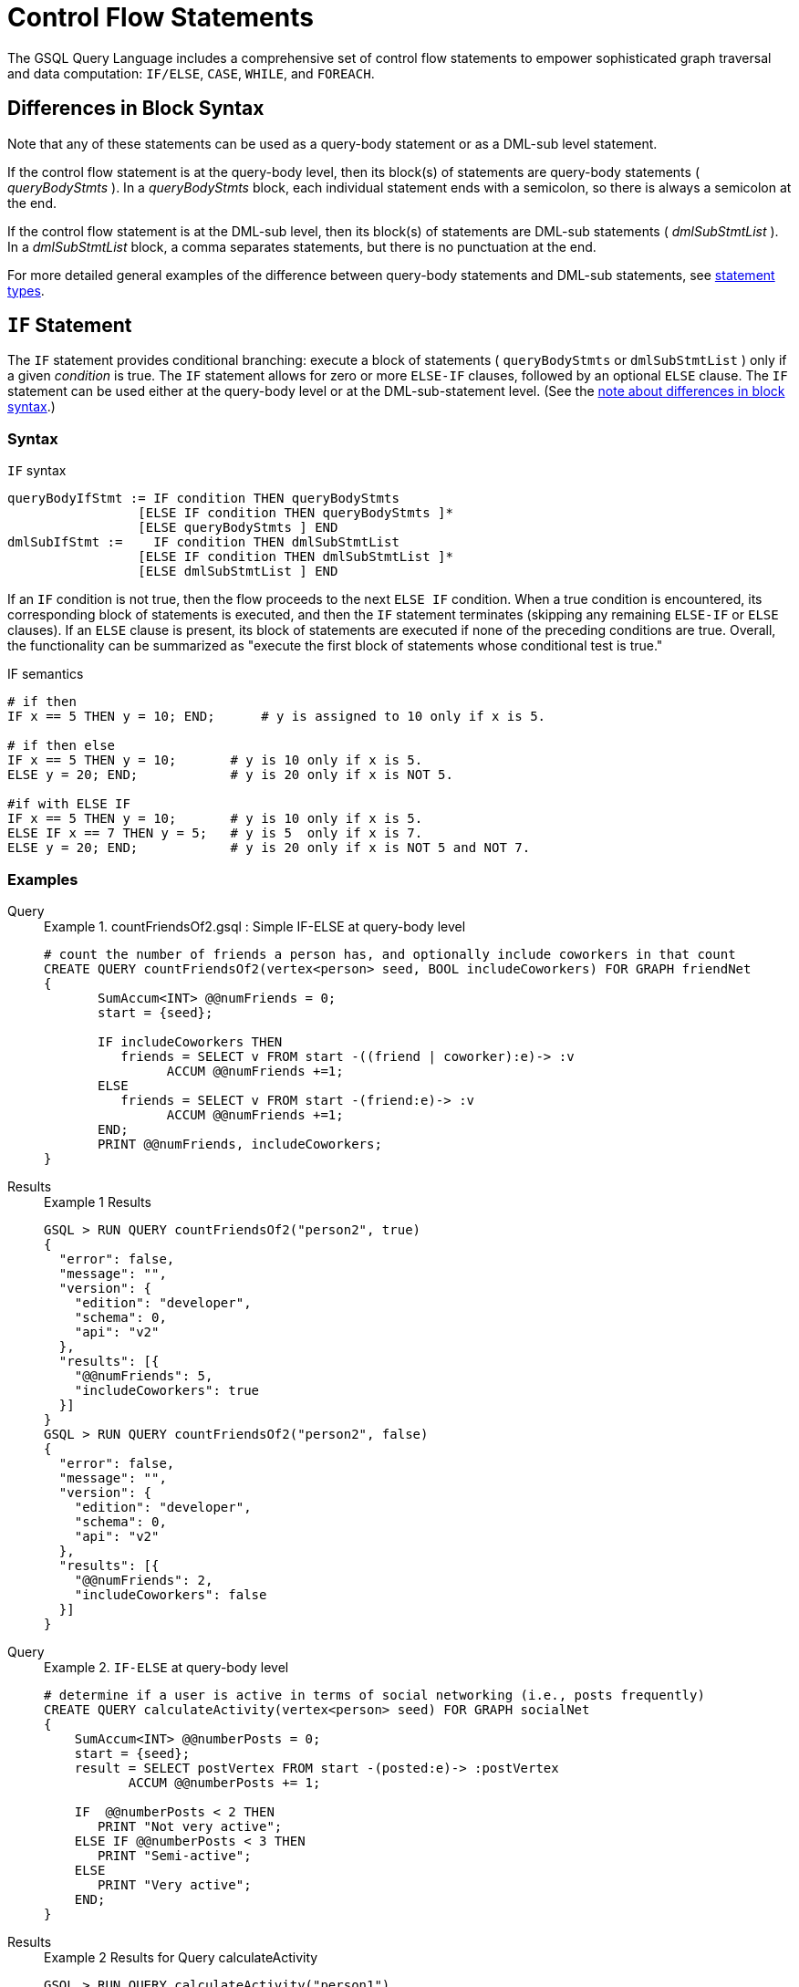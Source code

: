 = Control Flow Statements
:description: Reference for control flow statements in the GSQL query language.
:stem: latexmath

The GSQL Query Language includes a comprehensive set of control flow statements to empower sophisticated graph traversal and data computation: `IF/ELSE`, `CASE`, `WHILE`, and `FOREACH`.

[#_differences_in_block_syntax]
== Differences in Block Syntax

Note that any of these statements can be used as a query-body statement or as a DML-sub level statement.

If the control flow statement is at the query-body level, then its block(s) of statements are query-body statements ( _queryBodyStmts_ ).
In a _queryBodyStmts_ block, each individual statement ends with a semicolon, so there is always a semicolon at the end.

If the control flow statement is at the DML-sub level, then its block(s) of statements are DML-sub statements ( _dmlSubStmtList_ ).
In a _dmlSubStmtList_ block, a comma separates statements, but there is no punctuation at the end.

For more detailed general examples of the difference between query-body statements and DML-sub statements, see xref:query-operations.adoc#_statement_types[statement types].

== `IF` Statement

The `IF` statement provides conditional branching: execute a block of statements ( `queryBodyStmts` or `dmlSubStmtList` ) only if a given _condition_ is true.
The `IF` statement allows for zero or more `ELSE-IF` clauses, followed by an optional `ELSE` clause.
The `IF` statement can be used either at the query-body level or at the DML-sub-statement level. (See the xref:querying:control-flow-statements.adoc#_differences_in_block_syntax[note about differences in block syntax].)


=== Syntax
.`IF` syntax
[source,ebnf]
----
queryBodyIfStmt := IF condition THEN queryBodyStmts
                 [ELSE IF condition THEN queryBodyStmts ]*
                 [ELSE queryBodyStmts ] END
dmlSubIfStmt :=    IF condition THEN dmlSubStmtList
                 [ELSE IF condition THEN dmlSubStmtList ]*
                 [ELSE dmlSubStmtList ] END
----

If an `IF` condition is not true, then the flow proceeds to the next `ELSE IF` condition.
When a true condition is encountered, its corresponding block of statements is executed, and then the `IF` statement terminates (skipping any remaining `ELSE-IF` or `ELSE` clauses).
If an `ELSE` clause is present, its block of statements are executed if none of the preceding conditions are true.
Overall, the functionality can be summarized as "execute the first block of statements whose conditional test is true."

.IF semantics
[source,gsql]
----
# if then
IF x == 5 THEN y = 10; END;      # y is assigned to 10 only if x is 5.

# if then else
IF x == 5 THEN y = 10;       # y is 10 only if x is 5.
ELSE y = 20; END;            # y is 20 only if x is NOT 5.

#if with ELSE IF
IF x == 5 THEN y = 10;       # y is 10 only if x is 5.
ELSE IF x == 7 THEN y = 5;   # y is 5  only if x is 7.
ELSE y = 20; END;            # y is 20 only if x is NOT 5 and NOT 7.
----

=== Examples

[tabs]
====
Query::
+
--
.Example 1. countFriendsOf2.gsql : Simple IF-ELSE at query-body level
[source,gsql]
----
# count the number of friends a person has, and optionally include coworkers in that count
CREATE QUERY countFriendsOf2(vertex<person> seed, BOOL includeCoworkers) FOR GRAPH friendNet
{
       SumAccum<INT> @@numFriends = 0;
       start = {seed};

       IF includeCoworkers THEN
          friends = SELECT v FROM start -((friend | coworker):e)-> :v
                ACCUM @@numFriends +=1;
       ELSE
          friends = SELECT v FROM start -(friend:e)-> :v
                ACCUM @@numFriends +=1;
       END;
       PRINT @@numFriends, includeCoworkers;
}
----
--
Results::
+
--
.Example 1 Results
[source,gsql]
----
GSQL > RUN QUERY countFriendsOf2("person2", true)
{
  "error": false,
  "message": "",
  "version": {
    "edition": "developer",
    "schema": 0,
    "api": "v2"
  },
  "results": [{
    "@@numFriends": 5,
    "includeCoworkers": true
  }]
}
GSQL > RUN QUERY countFriendsOf2("person2", false)
{
  "error": false,
  "message": "",
  "version": {
    "edition": "developer",
    "schema": 0,
    "api": "v2"
  },
  "results": [{
    "@@numFriends": 2,
    "includeCoworkers": false
  }]
}
----
--
====

[tabs]
====
Query::
+
--
.Example 2. `IF-ELSE` at query-body level
[source,gsql]
----
# determine if a user is active in terms of social networking (i.e., posts frequently)
CREATE QUERY calculateActivity(vertex<person> seed) FOR GRAPH socialNet
{
    SumAccum<INT> @@numberPosts = 0;
    start = {seed};
    result = SELECT postVertex FROM start -(posted:e)-> :postVertex
           ACCUM @@numberPosts += 1;

    IF  @@numberPosts < 2 THEN
       PRINT "Not very active";
    ELSE IF @@numberPosts < 3 THEN
       PRINT "Semi-active";
    ELSE
       PRINT "Very active";
    END;
}
----
--

Results::
+
--
.Example 2 Results for Query calculateActivity

[source,gsql]
----
GSQL > RUN QUERY calculateActivity("person1")
{
  "error": false,
  "message": "",
  "version": {
    "edition": "developer",
    "schema": 0,
    "api": "v2"
  },
  "results": [{"Not very active": "Not very active"}]
}
GSQL > RUN QUERY calculateActivity("person5")
{
  "error": false,
  "message": "",
  "version": {
    "edition": "developer",
    "schema": 0,
    "api": "v2"
  },
  "results": [{"Semi-active": "Semi-active"}]
}
----
--
====

[tabs]
====
Query::
+
--
.Example 3. Nested IF at query-body level
[source,gsql]
----
# use a more advanced activity calculation, taking into account number of posts
# and number of likes that a user made
CREATE QUERY calculateInDepthActivity(vertex<person> seed) FOR GRAPH socialNet
{
    SumAccum<INT> @@numberPosts = 0;
    SumAccum<INT> @@numberLikes = 0;
    start = {seed};
    result = SELECT postVertex FROM start -(posted:e)-> :postVertex
           ACCUM @@numberPosts += 1;
    result = SELECT likedPost FROM start -(liked:e)-> :likedPost
           ACCUM @@numberLikes += 1;

    IF @@numberPosts < 2 THEN
        IF @@numberLikes < 1 THEN
            PRINT "Not very active";
        ELSE
            PRINT "Semi-active";
        END;
    ELSE IF @@numberPosts < 3 THEN
        IF @@numberLikes < 2 THEN
            PRINT "Semi-active";
        ELSE
            PRINT "Active";
        END;
    ELSE
        PRINT "Very active";
    END;
}
----
--

Results::
+
--
.Example 3 Results for Query calculateInDepthActivity
[source,gsql]
----
GSQL > RUN QUERY calculateInDepthActivity("person1")
{
  "error": false,
  "message": "",
  "version": {
    "edition": "developer",
    "schema": 0,
    "api": "v2"
  },
  "results": [{"Semi-active": "Semi-active"}]
}
----
--
====

[tabs]
====
Query::
+
--
.Example 4. Nested IF at DML-sub level
[source,gsql]
----
# give each user post an accumulated rating based on the subject and how many likes it has
# This query is equivalent to the query ratePosts shown above
CREATE QUERY ratePosts2() FOR GRAPH socialNet {
    SumAccum<INT> @rating = 0;
    allPeople = {person.*};

    results = SELECT v FROM allPeople -(:e)-> post:v
        ACCUM IF e.type == "posted" THEN
                IF v.subject == "cats" THEN
                  v.@rating += -1     # -1 if post is about cats
                ELSE IF v.subject == "Graphs" THEN
                  v.@rating += 2      # +2 if post is about graphs
                ELSE IF v.subject == "tigergraph" THEN
                  v.@rating += 10     # +10 if post is about tigergraph
                END
              ELSE IF e.type == "liked" THEN
                v.@rating += 3                            # +3 each time post was liked
            END
        ORDER BY v.@rating DESC
        LIMIT 5;
    PRINT results;
}
----
--

Results::
+
--
.Example 4 Results for Query ratePosts2
[source,gsql]
----
GSQL > RUN QUERY ratePosts2()
{
  "error": false,
  "message": "",
  "version": {
    "edition": "developer",
    "schema": 0,
    "api": "v2"
  },
  "results": [{"results": [
    {
      "v_id": "6",
      "attributes": {
        "postTime": "2011-02-05 02:02:05",
        "subject": "tigergraph",
        "@rating": 13
      },
      "v_type": "post"
    },
    {
      "v_id": "0",
      "attributes": {
        "postTime": "2010-01-12 11:22:05",
        "subject": "Graphs",
        "@rating": 11
      },
      "v_type": "post"
    },
    {
      "v_id": "1",
      "attributes": {
        "postTime": "2011-03-03 23:02:00",
        "subject": "tigergraph",
        "@rating": 10
      },
      "v_type": "post"
    },
    {
      "v_id": "5",
      "attributes": {
        "postTime": "2011-02-06 01:02:02",
        "subject": "tigergraph",
        "@rating": 10
      },
      "v_type": "post"
    },
    {
      "v_id": "4",
      "attributes": {
        "postTime": "2011-02-07 05:02:51",
        "subject": "coffee",
        "@rating": 6
      },
      "v_type": "post"
    }
  ]}]
}
----
--
====


== `CASE` Statement

The `CASE` statement provides conditional branching: execute a block of statements only if a given condition is true.
`CASE` statements can be used as query-body statements or DML-sub-statements. (See <<_differences_in_block_syntax,note about differences in block syntax>>.)

=== Syntax
.`CASE` syntax
[source,ebnf]
----
queryBodyCaseStmt := CASE  (WHEN condition THEN queryBodyStmts)+ [ELSE queryBodyStmts] END
               | CASE expr (WHEN constant  THEN queryBodyStmts)+ [ELSE queryBodyStmts] END
dmlSubCaseStmt := CASE     (WHEN condition THEN dmlSubStmtList)+ [ELSE dmlSubStmtList] END
               | CASE expr (WHEN constant  THEN dmlSubStmtList)+ [ELSE dmlSubStmtList] END
----


One `CASE` statement contains one or more `WHEN-THEN` clauses, each `WHEN` presenting one expression.
The `CASE` statement may also have one `ELSE` clause whose statements are executed if none of the preceding conditions are true.

There are two syntax of the `CASE` statement: one equivalent to an if-else statement, and the other is structured like a switch statement.
The if-else version evaluates the boolean _condition_ within each `WHEN` clause and executes the first block of statements whose _condition_ is true.
The optional concluding `ELSE` clause is executed only if all `WHEN` clause conditions are false.

The switch version evaluates the expression following the keyword `WHEN` and compares its value to the expression immediately following the keyword `CASE`.
These expressions do not need to be boolean; the `CASE` statement compares pairs of expressions to see if their values are equal.
The first `WHEN-THEN` clause to have an expression value equal to the `CASE` expression value is executed; the remaining clauses are skipped. The optional `ELSE` clause is executed only if no `WHEN` clause expression has a value matching the `CASE` value.

.CASE Semantics
[source,gsql]
----
STRING drink = "Juice";

# CASE statement: if-else version
CASE
  WHEN drink == "Juice" THEN @@calories += 50
  WHEN drink == "Soda"  THEN @@calories += 120
  ...
  ELSE @@calories = 0       # Optional else-clause
END
# Since drink = "Juice", 50 will be added to calories

# CASE statement: switch version
CASE drink
  WHEN "Juice" THEN @@calories += 50
  WHEN "Soda"  THEN @@calories += 120
  ...
  ELSE  @@calories = 0    # Optional else-clause
END
# Since drink = "Juice", 50 will be added to calories
----


=== Examples

[tabs]
====
Query::
+
--
.Example 1. CASE as IF-ELSE
[source,gsql]
----
# Display the total number of times connected users posted about a certain subject
CREATE QUERY userNetworkPosts (vertex<person> seedUser, STRING subjectName) FOR GRAPH socialNet {
    SumAccum<INT> @@topicSum = 0;
    OrAccum @visited;
    reachableVertices = {};            # empty vertex set
    visitedVertices (ANY) = {seedUser};  # set that can contain ANY type of vertex

    WHILE visitedVertices.size() !=0 DO        # loop terminates when all neighbors are visited
        visitedVertices = SELECT s              # s is all neighbors of visitedVertices which have not been visited
            FROM visitedVertices-(:e)->:s
            WHERE s.@visited == false
            ACCUM s.@visited = true,
                CASE
                    WHEN s.type == "post" and s.subject == subjectName THEN @@topicSum += 1
                END;
    END;
    PRINT @@topicSum;
}
----
--

Results::
+
--
.Example 1 Results for Query userNetworkPosts
[source,gsql]
----
GSQL > RUN QUERY userNetworkPosts("person1", "Graphs")
{
  "error": false,
  "message": "",
  "version": {
    "edition": "developer",
    "schema": 0,
    "api": "v2"
  },
  "results": [{"@@topicSum": 3}]
}
----
--
====

[tabs]
====
Query::
+
--
.Example 2. CASE as switch
[source,gsql]
----
# tally male and female friends of the starting vertex
CREATE QUERY countGenderOfFriends(vertex<person> seed) FOR GRAPH socialNet {
       SumAccum<INT> @@males = 0;
       SumAccum<INT> @@females = 0;
       SumAccum<INT> @@unknown = 0;
       startingVertex = {seed};

       people = SELECT v FROM startingVertex -(friend:e)->:v
       	        ACCUM CASE v.gender
	      	      WHEN "Male" THEN @@males += 1
		   		  WHEN "Female" THEN @@females +=1
		    	  ELSE @@unknown += 1
		   	    END;
	PRINT @@males, @@females, @@unknown;
}
----
--

Results::
+
--
.Example 2 Results for Query countGenderOfFriends
[source,gsql]
----
GSQL > RUN QUERY countGenderOfFriends("person4")
{
  "error": false,
  "message": "",
  "version": {
    "edition": "developer",
    "schema": 0,
    "api": "v2"
  },
  "results": [{
    "@@males": 2,
    "@@unknown": 0,
    "@@females": 1
  }]
}
----
--
====

[tabs]
====
Query::
+
--
.Example 3. Multiple CASE statements
[source,gsql]
----
# give each social network user a social impact score which accumulates
# based on how many friends and posts they have
CREATE QUERY scoreSocialImpact() FOR GRAPH socialNet api("v2") {
       SumAccum<INT> @socialImpact = 0;
       allPeople = {person.*};
       people = SELECT v FROM allPeople:v
              ACCUM CASE WHEN v.outdegree("friend") > 1 THEN v.@socialImpact +=1 END, # +1 point for having > 1 friend
                    CASE WHEN v.outdegree("friend") > 2 THEN v.@socialImpact +=1 END, # +1 point for having > 2 friends
                    CASE WHEN v.outdegree("posted") > 1 THEN v.@socialImpact +=1 END, # +1 point for having > 1 posts
                    CASE WHEN v.outdegree("posted") > 3 THEN v.@socialImpact +=2 END; # +2 points for having > 2 posts
       #PRINT people.@socialImpact;       // api v1
       PRINT people[people.@socialImpact]; // api v2
}
----
--

Results::
+
--
.Example 3 Results for Query scoreSocialImpact
[source,gsql]
----
GSQL > RUN QUERY scoreSocialImpact()
{
  "error": false,
  "message": "",
  "version": {
    "edition": "developer",
    "schema": 0,
    "api": "v2"
  },
  "results": [{"people": [
    {
      "v_id": "person4",
      "attributes": {"people.@socialImpact": 2},
      "v_type": "person"
    },
    {
      "v_id": "person3",
      "attributes": {"people.@socialImpact": 1},
      "v_type": "person"
    },
    {
      "v_id": "person7",
      "attributes": {"people.@socialImpact": 2},
      "v_type": "person"
    },
    {
      "v_id": "person1",
      "attributes": {"people.@socialImpact": 1},
      "v_type": "person"
    },
    {
      "v_id": "person5",
      "attributes": {"people.@socialImpact": 2},
      "v_type": "person"
    },
    {
      "v_id": "person6",
      "attributes": {"people.@socialImpact": 2},
      "v_type": "person"
    },
    {
      "v_id": "person2",
      "attributes": {"people.@socialImpact": 1},
      "v_type": "person"
    },
    {
      "v_id": "person8",
      "attributes": {"people.@socialImpact": 3},
      "v_type": "person"
    }
  ]}]
}
----
--
====

[tabs]
====
Query::
+
--
.Example 4. Nested CASE statements
[source,gsql]
----
# give each user post a rating based on the subject and how many likes it has
CREATE QUERY ratePosts() FOR GRAPH socialNet api("v2") {
  SumAccum<INT> @rating = 0;
  allPeople = {person.*};

  results = SELECT v FROM allPeople -(:e)-> post:v
    ACCUM CASE e.type
      WHEN "posted" THEN
        CASE
          WHEN v.subject == "cats" THEN v.@rating += -1    # -1 if post about cats
          WHEN v.subject == "Graphs" THEN v.@rating += 2   # +2 if post about graphs
          WHEN v.subject == "tigergraph" THEN v.@rating += 10 # +10 if post about tigergraph
          END
      WHEN "liked" THEN v.@rating += 3                 # +3 each time post was liked
      END;
  #PRINT results.@rating; // api v1
  PRINT results[results.@rating]; // api v2
}
----
--

Results::
+
--
.Example 4 Results for Query ratePosts
[source,gsql]
----
GSQL > RUN QUERY ratePosts()
{
  "error": false,
  "message": "",
  "version": {
    "edition": "developer",
    "schema": 0,
    "api": "v2"
  },
  "results": [{"results": [
    {
      "v_id": "0",
      "attributes": {"results.@rating": 11},
      "v_type": "post"
    },
    {
      "v_id": "10",
      "attributes": {"results.@rating": 2},
      "v_type": "post"
    },
    {
      "v_id": "2",
      "attributes": {"results.@rating": 0},
      "v_type": "post"
    },
    {
      "v_id": "4",
      "attributes": {"results.@rating": 6},
      "v_type": "post"
    },
    {
      "v_id": "9",
      "attributes": {"results.@rating": -1},
      "v_type": "post"
    },
    {
      "v_id": "3",
      "attributes": {"results.@rating": 2},
      "v_type": "post"
    },
    {
      "v_id": "5",
      "attributes": {"results.@rating": 10},
      "v_type": "post"
    },
    {
      "v_id": "7",
      "attributes": {"results.@rating": 2},
      "v_type": "post"
    },
    {
      "v_id": "1",
      "attributes": {"results.@rating": 10},
      "v_type": "post"
    },
    {
      "v_id": "11",
      "attributes": {"results.@rating": -1},
      "v_type": "post"
    },
    {
      "v_id": "8",
      "attributes": {"results.@rating": 2},
      "v_type": "post"
    },
    {
      "v_id": "6",
      "attributes": {"results.@rating": 13},
      "v_type": "post"
    }
  ]}]
}
----
--
====


== `WHILE` Statement

The WHILE statement provides unbounded iteration over a block of statements. WHILE statements can be used as query-body statements or DML-sub-statements. (See the xref:querying:control-flow-statements.adoc#_differences_in_block_syntax[note about differences in block syntax].)

=== Syntax
.WHILE syntax
[source,ebnf]
----
queryBodyWhileStmt := WHILE condition [LIMIT simpleSize] DO queryBodyStmts END
dmlSubWhileStmt :=    WHILE condition [LIMIT simpleSize] DO dmlSubStmtList END
simpleSize := integer | varName | paramName
----

The `WHILE` statement iterates over its body ( _queryBodyStmts_ or _dmlSubStmtList_ ) until the _condition_ evaluates to false or until the iteration limit is met.  A _condition_ is any expression that evaluates to a boolean.
The condition is evaluated before each iteration. `CONTINUE` statements can be used to change the control flow within the while block. `BREAK` statements can be used to exit the while loop.

A `WHILE` statement may have an optional `LIMIT` clause.
`LIMIT` clauses has a constant positive integer value or integer variable to constrain the maximum number of loop iterations.
The example below demonstrates how the `LIMIT` behaves.

[CAUTION]
====
If a limit value is not specified, it is possible for a WHILE loop to iterate infinitely. It is the responsibility of the query author to design the condition logic so that it is guaranteed to eventually be true (or to set a limit).
====

.WHILE LIMIT semantics
[source,gsql]
----
# These three WHILE statements behave the same.  Each terminates when
# (v.size == 0) or after 5 iterations of the loop.
WHILE v.size() !=0 LIMIT 5 DO
    # Some statements		
END;

INT iter = 0;
WHILE (v.size() !=0) AND (iter < 5) DO
	# Some statements
    iter = iter + 1;		
END;

INT iter = 0;
WHILE v.size() !=0 DO
    IF iter == 5 THEN  BREAK;  END;
    # Some statements	
	iter = iter + 1;	
END;
----

=== Examples

Below are a number of examples that demonstrate the use of `WHILE` statements.

[tabs]
====
Query::
+
--
.Example 1. Simple WHILE loop
[source,gsql]
----
# find all vertices which are reachable from a starting seed vertex (i.e., breadth-first search)
CREATE QUERY reachable(vertex<person> seed) FOR GRAPH workNet
{
    OrAccum @visited;
    reachableVertices = {};        # empty vertex set
    visitedVertices (ANY) = {seed};  # set that can contain ANY type of vertex

    WHILE visitedVertices.size() !=0 DO        # loop terminates when all neighbors are visited
        visitedVertices = SELECT s              # s is all neighbors of visitedVertices which have not been visited
                FROM visitedVertices-(:e)->:s
                WHERE s.@visited == false
                POST-ACCUM s.@visited = true;
        reachableVertices = reachableVertices UNION visitedVertices;
    END;
    PRINT reachableVertices;
}
----
--

Results::
+
--
.reachable Results
[source,gsql]
----
GSQL > RUN QUERY reachable("person1")
{
  "error": false,
  "message": "",
  "version": {
    "edition": "developer",
    "schema": 0,
    "api": "v2"
  },
  "results": [{"reachableVertices": [
    {
      "v_id": "person3",
      "attributes": {
        "interestList": ["teaching"],
        "skillSet": [ 6, 1, 4 ],
        "skillList": [ 4, 1, 6 ],
        "locationId": "jp",
        "interestSet": ["teaching"],
        "@visited": true,
        "id": "person3"
      },
      "v_type": "person"
    },
    {
      "v_id": "person9",
      "attributes": {
        "interestList": [ "financial", "teaching" ],
        "skillSet": [ 2, 7, 4 ],
        "skillList": [ 4, 7, 2 ],
        "locationId": "us",
        "interestSet": [ "teaching", "financial" ],
        "@visited": true,
        "id": "person9"
      },
      "v_type": "person"
    },
    {
      "v_id": "person4",
      "attributes": {
        "interestList": ["football"],
        "skillSet": [ 10, 1, 4 ],
        "skillList": [ 4, 1, 10 ],
        "locationId": "us",
        "interestSet": ["football"],
        "@visited": true,
        "id": "person4"
      },
      "v_type": "person"
    },
    {
      "v_id": "person7",
      "attributes": {
        "interestList": [ "art", "sport" ],
        "skillSet": [ 6, 8 ],
        "skillList": [ 8, 6 ],
        "locationId": "us",
        "interestSet": [ "sport", "art" ],
        "@visited": true,
        "id": "person7"
      },
      "v_type": "person"
    },
    {
      "v_id": "person1",
      "attributes": {
        "interestList": [ "management", "financial" ],
        "skillSet": [ 3, 2, 1 ],
        "skillList": [ 1, 2, 3 ],
        "locationId": "us",
        "interestSet": [ "financial", "management" ],
        "@visited": true,
        "id": "person1"
      },
      "v_type": "person"
    },
    {
      "v_id": "person5",
      "attributes": {
        "interestList": [ "sport", "financial", "engineering" ],
        "skillSet": [ 5, 2, 8 ],
        "skillList": [ 8, 2, 5 ],
        "locationId": "can",
        "interestSet": [ "engineering", "financial", "sport" ],
        "@visited": true,
        "id": "person5"
      },
      "v_type": "person"
    },
    {
      "v_id": "person6",
      "attributes": {
        "interestList": [ "music", "art" ],
        "skillSet": [ 10, 7 ],
        "skillList": [ 7, 10 ],
        "locationId": "jp",
        "interestSet": [ "art", "music" ],
        "@visited": true,
        "id": "person6"
      },
      "v_type": "person"
    },
    {
      "v_id": "person2",
      "attributes": {
        "interestList": ["engineering"],
        "skillSet": [ 6, 5, 3, 2 ],
        "skillList": [ 2, 3, 5, 6 ],
        "locationId": "chn",
        "interestSet": ["engineering"],
        "@visited": true,
        "id": "person2"
      },
      "v_type": "person"
    },
    {
      "v_id": "person8",
      "attributes": {
        "interestList": ["management"],
        "skillSet": [ 2, 5, 1 ],
        "skillList": [ 1, 5, 2 ],
        "locationId": "chn",
        "interestSet": ["management"],
        "@visited": true,
        "id": "person8"
      },
      "v_type": "person"
    },
    {
      "v_id": "company3",
      "attributes": {
        "country": "jp",
        "@visited": true,
        "id": "company3"
      },
      "v_type": "company"
    },
    {
      "v_id": "company2",
      "attributes": {
        "country": "chn",
        "@visited": true,
        "id": "company2"
      },
      "v_type": "company"
    },
    {
      "v_id": "company1",
      "attributes": {
        "country": "us",
        "@visited": true,
        "id": "company1"
      },
      "v_type": "company"
    },
    {
      "v_id": "person10",
      "attributes": {
        "interestList": [ "football", "sport" ],
        "skillSet": [3],
        "skillList": [3],
        "locationId": "us",
        "interestSet": [ "sport", "football" ],
        "@visited": true,
        "id": "person10"
      },
      "v_type": "person"
    }
  ]}]
}
----
--
====

[tabs]
====
Query::
+
--
.Example 2. WHILE loop using a LIMIT
[source,gsql]
----
# find all vertices reachable within two hops from a starting seed vertex (i.e., breadth-first search)
CREATE QUERY reachableWithinTwo(vertex<person> seed) FOR GRAPH workNet
{
    OrAccum @visited;
    reachableVertices = {};        # empty vertex set
    visitedVertices (ANY) = {seed};  # set that can contain ANY type of vertex

    WHILE visitedVertices.size() !=0 LIMIT 2 DO # loop terminates when all neighbors within 2-hops of the seed vertex are visited
        visitedVertices = SELECT s               # s is all neighbors of visitedVertices which have not been visited
                FROM visitedVertices-(:e)->:s
                WHERE s.@visited == false
                POST-ACCUM s.@visited = true;
        reachableVertices = reachableVertices UNION visitedVertices;
    END;
    PRINT reachableVertices;
}
----
--

Results::
+
--
.reachableWithinTwo Results
[source,gsql]
----
GSQL > RUN QUERY reachableWithinTwo("person1")
{
  "error": false,
  "message": "",
  "version": {
    "edition": "developer",
    "schema": 0,
    "api": "v2"
  },
  "results": [{"reachableVertices": [
    {
      "v_id": "person4",
      "attributes": {
        "interestList": ["football"],
        "skillSet": [ 10, 1, 4 ],
        "skillList": [ 4, 1, 10 ],
        "locationId": "us",
        "interestSet": ["football"],
        "@visited": true,
        "id": "person4"
      },
      "v_type": "person"
    },
    {
      "v_id": "person3",
      "attributes": {
        "interestList": ["teaching"],
        "skillSet": [ 6, 1, 4 ],
        "skillList": [ 4, 1, 6 ],
        "locationId": "jp",
        "interestSet": ["teaching"],
        "@visited": true,
        "id": "person3"
      },
      "v_type": "person"
    },
    {
      "v_id": "person9",
      "attributes": {
        "interestList": [ "financial", "teaching" ],
        "skillSet": [ 2, 7, 4 ],
        "skillList": [ 4, 7, 2 ],
        "locationId": "us",
        "interestSet": [ "teaching", "financial" ],
        "@visited": true,
        "id": "person9"
      },
      "v_type": "person"
    },
    {
      "v_id": "person5",
      "attributes": {
        "interestList": [ "sport", "financial", "engineering" ],
        "skillSet": [ 5, 2, 8 ],
        "skillList": [ 8, 2, 5 ],
        "locationId": "can",
        "interestSet": [ "engineering", "financial", "sport" ],
        "@visited": true,
        "id": "person5"
      },
      "v_type": "person"
    },
    {
      "v_id": "person6",
      "attributes": {
        "interestList": [ "music", "art" ],
        "skillSet": [ 10, 7 ],
        "skillList": [ 7, 10 ],
        "locationId": "jp",
        "interestSet": [ "art", "music" ],
        "@visited": true,
        "id": "person6"
      },
      "v_type": "person"
    },
    {
      "v_id": "person10",
      "attributes": {
        "interestList": [ "football", "sport" ],
        "skillSet": [3],
        "skillList": [3],
        "locationId": "us",
        "interestSet": [ "sport", "football" ],
        "@visited": true,
        "id": "person10"
      },
      "v_type": "person"
    },
    {
      "v_id": "person8",
      "attributes": {
        "interestList": ["management"],
        "skillSet": [ 2, 5, 1 ],
        "skillList": [ 1, 5, 2 ],
        "locationId": "chn",
        "interestSet": ["management"],
        "@visited": true,
        "id": "person8"
      },
      "v_type": "person"
    },
    {
      "v_id": "company1",
      "attributes": {
        "country": "us",
        "@visited": true,
        "id": "company1"
      },
      "v_type": "company"
    },
    {
      "v_id": "person2",
      "attributes": {
        "interestList": ["engineering"],
        "skillSet": [ 6, 5, 3, 2 ],
        "skillList": [ 2, 3, 5, 6 ],
        "locationId": "chn",
        "interestSet": ["engineering"],
        "@visited": true,
        "id": "person2"
      },
      "v_type": "person"
    },
    {
      "v_id": "company2",
      "attributes": {
        "country": "chn",
        "@visited": true,
        "id": "company2"
      },
      "v_type": "company"
    },
    {
      "v_id": "person7",
      "attributes": {
        "interestList": [ "art", "sport" ],
        "skillSet": [ 6, 8 ],
        "skillList": [ 8, 6 ],
        "locationId": "us",
        "interestSet": [ "sport", "art" ],
        "@visited": true,
        "id": "person7"
      },
      "v_type": "person"
    },
    {
      "v_id": "person1",
      "attributes": {
        "interestList": [ "management", "financial" ],
        "skillSet": [ 3, 2, 1 ],
        "skillList": [ 1, 2, 3 ],
        "locationId": "us",
        "interestSet": [ "financial", "management" ],
        "@visited": true,
        "id": "person1"
      },
      "v_type": "person"
    }
  ]}]
}
----
--
====


[#_foreach_statement]
== `FOREACH` Statement

The `FOREACH` statement provides bounded iteration over a block of statements. `FOREACH` statements can be used as query-body statements or DML-sub-statements.
See the xref:querying:control-flow-statements.adoc#_differences_in_block_syntax[note about differences in block syntax].

=== Syntax
.`FOREACH` syntax
[source,ebnf]
----
queryBodyForEachStmt := FOREACH forEachControl DO queryBodyStmts END
dmlSubForEachStmt :=    FOREACH forEachControl DO dmlSubStmtList END

forEachControl := ( iterationVar | "(" keyVar ("," valueVar)+ ")") (IN | ":") setBagExpr
                | iterationVar IN RANGE "[" expr "," expr"]" ["." STEP(" expr ")"]
iterationVar := name
keyVar := name
valueVar := name
----

The formal syntax for `forEachControl` appears can be broken down into the following cases:

* `name IN setBagExpr`
* `(key, value) pair IN setBagExpr` // because it's a Map
* `name IN RANGE [ expr, expr ]`
* `name IN RANGE [ expr, expr ].STEP ( expr )`

Note that `setBagExpr` includes container accumulators and explicit sets.

=== Limitations
The `FOREACH` statement has the following restrictions:

* In a DML-sub level `FOREACH`, it is never permissible to update the loop variable (the variable declared before `IN`, e.g., `var` in "`FOREACH var IN setBagExpr`").
* In a query-body level `FOREACH`, in most cases it is not permissible to update the loop variable.
The following exceptions apply:
 ** If the iteration is over a `ListAccum`, its values can be updated.
 ** If the iteration is over a `MapAccum`, its values can be updated, but its keys cannot.
* If the iteration is over a set of vertices, it is not permissible to access (read or write) their vertex-attached accumulators.
* A query-body-level `FOREACH` cannot iterate over a set or bag of constants.
For example, `FOREACH` i in (1,2,3) is not supported.
However, DML-sub `FOREACH` does support this.

=== `FOREACH ... IN RANGE`

The `FOREACH` statement has an optional `RANGE` clause `RANGE[expr, expr]`, which can be used to define the iteration collection.
Optionally, the range may specify a step size:
`RANGE[expr, expr].STEP(expr)`

Each `expr` must evaluate to an integer.
Any of the integers may be negative, but the step `expr` may not be 0.

The clause `RANGE[a,b].STEP(c)`  produces the sequence of integers from `a` to `b`, inclusive, with step size `c`.
That is,
stem:[(a, a+c, a+2*c, a+3*c, ... a+k*c)], where k = the largest integer such that stem:[|k*c| ≤ |b-a|].

If the `.STEP` method is not given, then the step size c = 1.

[tabs]
====
Query::
+
--
.Nested `FOREACH IN RANGE` with MapAccum
[source,gsql]
----
CREATE QUERY foreachRangeEx() FOR GRAPH socialNet {
  ListAccum<INT> @@t;
  Start = {person.*};
  FOREACH i IN RANGE[0, 2] DO
    @@t += i;
    L = SELECT Start
        FROM Start
        WHERE Start.id == "person1"
        ACCUM
          FOREACH j IN RANGE[0, i] DO
            @@t += j
          END
        ;
  END;
  PRINT @@t;
}
----
--

Results::
+
--
.Results for Query foreachRangeEx
[source,gsql]
----
GSQL > RUN QUERY foreachRangeEx()
{
  "error": false,
  "message": "",
  "version": {
    "edition": "developer",
    "schema": 0,
    "api": "v2"
  },
  "results": [{"@@t": [ 0, 0, 1, 0, 1, 2, 0, 1, 2 ]}]
}
----
--
====

[tabs]
====
Query::
+
--
.FOREACH IN RANGE with step
[source,gsql]
----
CREATE QUERY foreachRangeStep(INT a, INT b, INT c) FOR GRAPH minimalNet {
  ListAccum<INT> @@t;
  FOREACH i IN RANGE[a,b].step(c) DO
    @@t += i;
  END;
  PRINT @@t;
}
----
The step value can be positive for an ascending range or negative for a descending range.
If the step has the wrong polarity, then the loop has zero iterations; that is, the exit condition is already satisfied.
--

Results::
+
--
.foreachRangeStep.json Results

[source,gsql]
----
GSQL > RUN QUERY foreachRangeStep(100,0,-9)
{
  "error": false,
  "message": "",
  "version": {
    "edition": "developer",
    "schema": 0,
    "api": "v2"
  },
  "results": [{"@@t": [
    100,
    91,
    82,
    73,
    64,
    55,
    46,
    37,
    28,
    19,
    10,
    1
  ]}]
}
GSQL > RUN QUERY foreachRangeStep(-100,100,-9)
{
  "error": false,
  "message": "",
  "version": {
    "edition": "developer",
    "schema": 0,
    "api": "v2"
  },
  "results": [{"@@t": []}]
}
----
--
====


=== Query-body-level FOREACH Examples

[tabs]
====
Query::
+
--
.Example 1 - FOREACH with ListAccum
[source,gsql]
----
# Count the number of companies whose country matches the provided string
CREATE QUERY companyCount(STRING countryName) FOR GRAPH workNet {
  ListAccum<STRING> @@companyList;
  INT countryCount;
  start = {ANY};                        # start will have a set of all vertex types

  s = SELECT v FROM start:v             # get all vertices
      WHERE v.type == "company"         # that have a type of "company"
      ACCUM @@companyList += v.country; # append the country attribute from all company vertices to the ListAccum

  # Iterate the ListAccum and compare each element to the countryName parameter
  FOREACH item in @@companyList DO
    IF item == countryName THEN
       countryCount = countryCount + 1;
    END;
  END;
  PRINT countryCount;
}
----
--

Results::
+
--
.companyCount Results
[source,gsql]
----
GSQL > RUN QUERY companyCount("us")
{
  "error": false,
  "message": "",
  "version": {
    "edition": "developer",
    "schema": 0,
    "api": "v2"
  },
  "results": [{"countryCount": 2}]
}
GSQL > RUN QUERY companyCount("can")
{
  "error": false,
  "message": "",
  "version": {
    "edition": "developer",
    "schema": 0,
    "api": "v2"
  },
  "results": [{"countryCount": 1}]
}
----
--
====

[tabs]
====
Query::
+
--
.Example 2 - FOREACH with a seed set
[source,gsql]
----
#Find all company employees who live in a given country
CREATE QUERY employeesByCompany(STRING country) FOR GRAPH workNet {
  ListAccum<VERTEX<company>> @@companyList;
  start = {ANY};

  # Build a list of all company vertices
  #  (these are vertex IDs only)
  s = SELECT v FROM start:v
      WHERE v.type == "company"
      ACCUM @@companyList += v;

  # Use the vertex IDs as Seeds for vertex sets
  FOREACH item IN @@companyList DO
    companyItem = {item};
    employees = SELECT t FROM companyItem -(worksFor)-> :t
                WHERE (t.locationId == country);
    PRINT employees;
  END;
}
----
--

Results::
+
--
.employeesByCompany Results
[source,gsql]
----
GSQL > RUN QUERY employeesByCompany("us")
{
  "error": false,
  "message": "",
  "version": {
    "edition": "developer",
    "schema": 0,
    "api": "v2"
  },
  "results": [ {"employees": []},
    {"employees": []},
    {"employees": [
      {
        "v_id": "person9",
        "attributes": {
          "interestList": [
            "financial",
            "teaching"
          ],
          "skillSet": [ 2, 7, 4 ],
          "skillList": [ 4, 7, 2 ],
          "locationId": "us",
          "interestSet": [ "teaching", "financial" ],
          "id": "person9"
        },
        "v_type": "person"
      },
      {
        "v_id": "person10",
        "attributes": {
          "interestList": [ "football", "sport" ],
          "skillSet": [3],
          "skillList": [3],
          "locationId": "us",
          "interestSet": [ "sport", "football" ],
          "id": "person10"
        },
        "v_type": "person"
      },
      {
        "v_id": "person7",
        "attributes": {
          "interestList": [ "art", "sport" ],
          "skillSet": [ 6, 8 ],
          "skillList": [ 8, 6 ],
          "locationId": "us",
          "interestSet": [ "sport", "art" ],
          "id": "person7"
        },
        "v_type": "person"
      }
    ]},
    {"employees": [
      {
        "v_id": "person4",
        "attributes": {
          "interestList": ["football"],
          "skillSet": [ 10, 1, 4 ],
          "skillList": [ 4, 1, 10 ],
          "locationId": "us",
          "interestSet": ["football"],
          "id": "person4"
        },
        "v_type": "person"
      },
      {
        "v_id": "person9",
        "attributes": {
          "interestList": [ "financial", "teaching" ],
          "skillSet": [ 2, 7, 4 ],
          "skillList": [ 4, 7, 2 ],
          "locationId": "us",
          "interestSet": [ "teaching", "financial" ],
          "id": "person9"
        },
        "v_type": "person"
      },
      {
        "v_id": "person7",
        "attributes": {
          "interestList": [ "art", "sport" ],
          "skillSet": [ 6, 8 ],
          "skillList": [ 8, 6 ],
          "locationId": "us",
          "interestSet": [ "sport", "art" ],
          "id": "person7"
        },
        "v_type": "person"
      },
      {
        "v_id": "person1",
        "attributes": {
          "interestList": [ "management", "financial" ],
          "skillSet": [ 3, 2, 1 ],
          "skillList": [ 1, 2, 3 ],
          "locationId": "us",
          "interestSet": [ "financial", "management" ],
          "id": "person1"
        },
        "v_type": "person"
      }
    ]},
    {"employees": [
      {
        "v_id": "person10",
        "attributes": {
          "interestList": [
            "football",
            "sport"
          ],
          "skillSet": [3],
          "skillList": [3],
          "locationId": "us",
          "interestSet": [ "sport", "football" ],
          "id": "person10"
        },
        "v_type": "person"
      },
      {
        "v_id": "person1",
        "attributes": {
          "interestList": [ "management", "financial" ],
          "skillSet": [ 3, 2, 1 ],
          "skillList": [ 1, 2, 3 ],
          "locationId": "us",
          "interestSet": [ "financial", "management" ],
          "id": "person1"
        },
        "v_type": "person"
      }
    ]}
  ]
}
----
--
====

[tabs]
====
Query::
+
--
.Example 3 - Nested FOREACH with MapAccum
[source,gsql]
----
# Count the number of employees from a given country and list their ids
CREATE QUERY employeeByCountry(STRING countryName) FOR GRAPH workNet {
  MapAccum <STRING, ListAccum<STRING>> @@employees;

  # start will have a set of all person type vertices
  start = {person.*};

  # Build a map using person locationId as a key and a list of strings to hold multiple person ids
  s = SELECT v FROM start:v
      ACCUM @@employees += (v.locationId -> v.id);

  # Iterate the map using (key,value) pairs
  FOREACH (key,val) in @@employees DO
    IF key == countryName THEN
      PRINT val.size();

      # Nested foreach to iterate over the list of person ids
      FOREACH employee in val DO
        PRINT employee;
      END;

      # MapAccum keys are unique so we can BREAK out of the loop
      BREAK;
    END;
  END;
}
----
--

Results::
+
--
.employeeByCountry Results

[source,gsql]
----
GSQL > RUN QUERY employeeByCountry("us")
{
  "error": false,
  "message": "",
  "version": {
    "edition": "developer",
    "schema": 0,
    "api": "v2"
  },
  "results": [
    {"val.size()": 5},
    {"employee": "person4"},
    {"employee": "person10"},
    {"employee": "person7"},
    {"employee": "person1"},
    {"employee": "person9"}
  ]
}
----
--
====


=== DML-sub FOREACH Examples

[tabs]
====
Query::
+
--
.`ACCUM FOREACH`
[source,gsql]
----
# Show post topics liked by users and show total likes per topic
CREATE QUERY topicLikes() FOR GRAPH socialNet {
 SetAccum<STRING> @@personPosts;
 SumAccum<INT> @postLikes;
 MapAccum<STRING,INT> @@likesByTopic;


  start = {person.*};

  # Find all user posts and generate a set of post topics
  # (set has no duplicates)
  posts = SELECT g FROM start - (posted) -> :g
          ACCUM @@personPosts += g.subject;

  # Use set of topics to increment how many times a specfic
  #  post is liked by other users
  likedPosts = SELECT f FROM start - (liked) -> :f
               ACCUM FOREACH x in @@personPosts DO
                         CASE WHEN (f.subject == x) THEN
                           f.@postLikes += 1
                         END
                     END
               # Aggregate all liked totals by topic
               POST-ACCUM @@likesByTopic += (f.subject -> f.@postLikes);

  # Display the number of likes per topic
  PRINT @@likesByTopic;
}
----
--

Results::
+
--
.Results for Query topicLikes

[source,gsql]
----
GSQL > RUN QUERY topicLikes()
{
  "error": false,
  "message": "",
  "version": {
    "edition": "developer",
    "schema": 0,
    "api": "v2"
  },
  "results": [{"@@likesByTopic": {
    "cats": 3,
    "coffee": 2,
    "Graphs": 3,
    "tigergraph": 1
  }}]
}
----
--
====

[tabs]
====
Query::
+
--
.Example 1 - POST-ACCUM FOREACH
[source,gsql]
----
#Show a summary of the number of friends all persons have by gender
CREATE QUERY friendGender() FOR GRAPH socialNet {
  ListAccum<STRING> @friendGender;
  SumAccum<INT> @@maleGenderCount;
  SumAccum<INT> @@femaleGenderCount;

  start = {person.*};

  # Record a list showing each friend's gender
  socialMembers = SELECT s from start:s -(friend)-> :g
              ACCUM s.@friendGender += (g.gender)

              # Loop over each list of genders and total them
              POST-ACCUM FOREACH x in s.@friendGender DO
	                       CASE WHEN (x == "Male") THEN
	                         @@maleGenderCount += 1
	                       ELSE
	                         @@femaleGenderCount += 1
	                       END
                         END;

  PRINT @@maleGenderCount;
  PRINT @@femaleGenderCount;
}
----
--


Results::
+
--
.Results for Query friendGender

[source,gsql]
----
GSQL > RUN QUERY friendGender()
{
  "error": false,
  "message": "",
  "version": {
    "edition": "developer",
    "schema": 0,
    "api": "v2"
  },
  "results": [
    {"@@maleGenderCount": 11},
    {"@@femaleGenderCount": 7}
  ]
}
----
--
====


== `CONTINUE` and `BREAK` Statements

The `CONTINUE` and `BREAK` statements can only be used within a block of a `WHILE` or `FOREACH` statement.
The `CONTINUE` statement branches control flow to the end of the loop, skipping any remaining statements in the current iteration, and proceeding to the next iteration.
That is, everything in the loop block after the `CONTINUE` statement will be skipped, and then the loop will continue as normal.

The `BREAK` statement branches control flow out of the loop, i.e., it will exit the loop and stop iteration.

=== Examples
Below are a number of examples that demonstrate the use of `BREAK` and `CONTINUE`.

.Continue and Break Semantics
[source,gsql]
----
# While loop with continue statement
INT i = 0;
INT nCount = 0;
WHILE i < 10 DO
  i = i + 1;
  IF (i % 2 == 0) { CONTINUE; }
  nCount = nCount + 1;
END;
# i is 10, nCount is 5 (skips the increment for every even i).

# While loop with a break statement
i = 0;
WHILE i < 10 DO
  IF (i == 5) { BREAK; }  # When i is 5 the loop is exited
  i = i + 1;
END;
# i is now 5
----


[tabs]
====
Query::
+
--
.Example 1. Break
[source,gsql]
----
# find posts of a given person, and post of friends of that person, friends of friends, etc
# until a post about cats is found. The number of friend-hops to reach is the 'degree' of cats
CREATE QUERY findDegreeOfCats(vertex<person> seed) FOR GRAPH socialNet
{
    SumAccum<INT> @@degree = 0;
    OrAccum @@foundCatPost = false;
    OrAccum @visited = false;

    friends (ANY) = {seed};
    WHILE @@foundCatPost != true AND friends.size() > 0 DO
          posts = SELECT v FROM friends-(posted:e)->:v
                  ACCUM CASE WHEN v.subject == "cats" THEN @@foundCatPost += true END;

          IF @@foundCatPost THEN
            BREAK;
          END;

          friends = SELECT v FROM friends-(friend:e)->:v
                  WHERE v.@visited == false
                  ACCUM v.@visited = true;
          @@degree += 1;
    END;
    PRINT @@degree;
}
----
--

Results::
+
--
.Results of Query findDegreeOfCats
[source,gsql]
----
GSQL > RUN QUERY findDegreeOfCats("person2")
{
  "error": false,
  "message": "",
  "version": {
    "edition": "developer",
    "schema": 0,
    "api": "v2"
  },
  "results": [{"@@degree": 2}]
}
GSQL > RUN QUERY findDegreeOfCats("person4")
{
  "error": false,
  "message": "",
  "version": {
    "edition": "developer",
    "schema": 0,
    "api": "v2"
  },
  "results": [{"@@degree": 0}]
}
----
--
====

[tabs]
====
Query::
+
--
.Example 2. findEnoughFriends.gsql: While loop using continue statement
[source,gsql]
----
# find all 3-hop friends of a starting vertex. count coworkers as friends
# if there are not enough friends
CREATE QUERY findEnoughFriends(vertex<person> seed) FOR GRAPH friendNet
{
    SumAccum<INT> @@distance = 0;   # keep track of the distance from the seed
    OrAccum @visited = false;
    visitedVertices = {seed};
    WHILE true LIMIT 3 DO
        @@distance += 1;
        # traverse from visitedVertices to its friends
        friends = SELECT v
            FROM visitedVertices -(friend:e)-> :v
            WHERE v.@visited == false
            POST-ACCUM v.@visited = true;
        PRINT @@distance, friends;

        # if number of friends at this level is sufficient, finish this iteration
        IF visitedVertices.size() >= 2 THEN
            visitedVertices = friends;
            CONTINUE;
        END;
        # if fewer than 4 friends, add in coworkers
        coworkers = SELECT v
            FROM visitedVertices -(coworker:e)-> :v
            WHERE v.@visited == false
            POST-ACCUM v.@visited = true;
        visitedVertices = friends UNION coworkers;
        PRINT @@distance, coworkers;
    END;
}
----
--

Results::
+
--
.findEnoughFriends.json Example 2 Results
[source,gsql]
----
GSQL > RUN QUERY findEnoughFriends("person1")
{
  "error": false,
  "message": "",
  "version": {
    "edition": "developer",
    "schema": 0,
    "api": "v2"
  },
  "results": [
    {
      "@@distance": 1,
      "friends": [
        {
          "v_id": "person4",
          "attributes": {
            "@visited": true,
            "id": "person4"
          },
          "v_type": "person"
        },
        {
          "v_id": "person2",
          "attributes": {
            "@visited": true,
            "id": "person2"
          },
          "v_type": "person"
        },
        {
          "v_id": "person3",
          "attributes": {
            "@visited": true,
            "id": "person3"
          },
          "v_type": "person"
        }
      ]
    },
    {
      "coworkers": [
        {
          "v_id": "person5",
          "attributes": {
            "@visited": true,
            "id": "person5"
          },
          "v_type": "person"
        },
        {
          "v_id": "person6",
          "attributes": {
            "@visited": true,
            "id": "person6"
          },
          "v_type": "person"
        }
      ],
      "@@distance": 1
    },
    {
      "@@distance": 2,
      "friends": [
        {
          "v_id": "person9",
          "attributes": {
            "@visited": true,
            "id": "person9"
          },
          "v_type": "person"
        },
        {
          "v_id": "person1",
          "attributes": {
            "@visited": true,
            "id": "person1"
          },
          "v_type": "person"
        },
        {
          "v_id": "person8",
          "attributes": {
            "@visited": true,
            "id": "person8"
          },
          "v_type": "person"
        }
      ]
    },
    {
      "@@distance": 3,
      "friends": [
        {
          "v_id": "person12",
          "attributes": {
            "@visited": true,
            "id": "person12"
          },
          "v_type": "person"
        },
        {
          "v_id": "person10",
          "attributes": {
            "@visited": true,
            "id": "person10"
          },
          "v_type": "person"
        },
        {
          "v_id": "person7",
          "attributes": {
            "@visited": true,
            "id": "person7"
          },
          "v_type": "person"
        }
      ]
    }
  ]
}
----
--
====

[tabs]
====
Query::
+
--
.Example 3. While loop using break statement
[source,gsql]
----
# find at least the top-k companies closest to a given seed vertex, if they exist
CREATE QUERY topkCompanies(vertex<person> seed, INT k) FOR GRAPH workNet
{
    SetAccum<vertex<company>> @@companyList;
    OrAccum @visited = false;
    visitedVertices (ANY) = {seed};
    WHILE true DO
        visitedVertices = SELECT v                  # traverse from x to its unvisited neighbors
                FROM visitedVertices -(:e)-> :v
                WHERE v.@visited == false
                ACCUM CASE
                    WHEN (v.type == "company") THEN # count the number of company vertices encountered
                        @@companyList += v
                    END
                POST-ACCUM v.@visited += true;      # mark vertices as visited

        # exit loop when at least k companies have been counted
        IF @@companyList.size() >= k OR visitedVertices.size() == 0 THEN
           BREAK;
        END;
    END;
    PRINT @@companyList;
}
----
--

Results::
+
--
.Example 3. topkCompanies Results
[source,gsql]
----
GSQL > RUN QUERY topkCompanies("person1", 2)
{
  "error": false,
  "message": "",
  "version": {
    "edition": "developer",
    "schema": 0,
    "api": "v2"
  },
  "results": [{"@@companyList": [
    "company2",
    "company1"
  ]}]
}
GSQL > RUN QUERY topkCompanies("person2", 3)
{
  "error": false,
  "message": "",
  "version": {
    "edition": "developer",
    "schema": 0,
    "api": "v2"
  },
  "results": [{"@@companyList": [
    "company3",
    "company2",
    "company1"
  ]}]
}
----
--
====

[tabs]
====
Query::
+
--
.Example 4 - Usage of CONTINUE in FOREACH
[source,gsql]
----
#List out all companies from a given country
CREATE QUERY companyByCountry(STRING countryName) FOR GRAPH workNet {
  MapAccum <STRING, ListAccum<STRING>> @@companies;
  start = {company.*};                   # start will have a set of all company type vertices

  #Build a map using company country as a key and a list of strings to hold multiple company ids
  s = SELECT v FROM start:v
      ACCUM @@companies += (v.country -> v.id);

  #Iterate the map using (key,value) pairs
  FOREACH (key,val) IN @@companies DO
    IF key != countryName THEN
      CONTINUE;
    END;

    PRINT val.size();

    #Nested foreach to iterate over the list of company ids
    FOREACH comp IN val DO
      PRINT comp;
    END;
  END;
}
----
--

Results::
+
--
.companyByCountry Results
[source,gsql]
----
GSQL > RUN QUERY companyByCountry("us")
{
  "error": false,
  "message": "",
  "version": {
    "edition": "developer",
    "schema": 0,
    "api": "v2"
  },
  "results": [
    {"val.size()": 2},
    {"comp": "company1"},
    {"comp": "company4"}
  ]
}
----
--
====

[tabs]
====
Query::
+
--
.Example 5 - Usage of BREAK in FOREACH
[source,gsql]
----
#List all the persons located in the specified country
CREATE QUERY employmentByCountry(STRING countryName) FOR GRAPH workNet {
  MapAccum < STRING, ListAccum<STRING> > @@employees;
  start = {person.*};                   # start will have a set of all person type vertices

  #Build a map using person locationId as a key and a list of strings to hold multiple person ids
  s = SELECT v FROM start:v
      ACCUM @@employees += (v.locationId -> v.id);

  #Iterate the map using (key,value) pairs
  FOREACH (key,val) IN @@employees DO
    IF key == countryName THEN
      PRINT val.size();

      #Nested foreach to iterate over the list of person ids
      FOREACH employee IN val DO
        PRINT employee;
      END;

      BREAK;
    END;
  END;
}
----
--

Results::
+
--
.employmentByCountry Result
[source,gsql]
----
GSQL > RUN QUERY employmentByCountry("us")
{
  "error": false,
  "message": "",
  "version": {
    "edition": "developer",
    "schema": 0,
    "api": "v2"
  },
  "results": [
    {"val.size()": 5},
    {"employee": "person1"},
    {"employee": "person4"},
    {"employee": "person7"},
    {"employee": "person9"},
    {"employee": "person10"}
  ]
}
----
--
====

